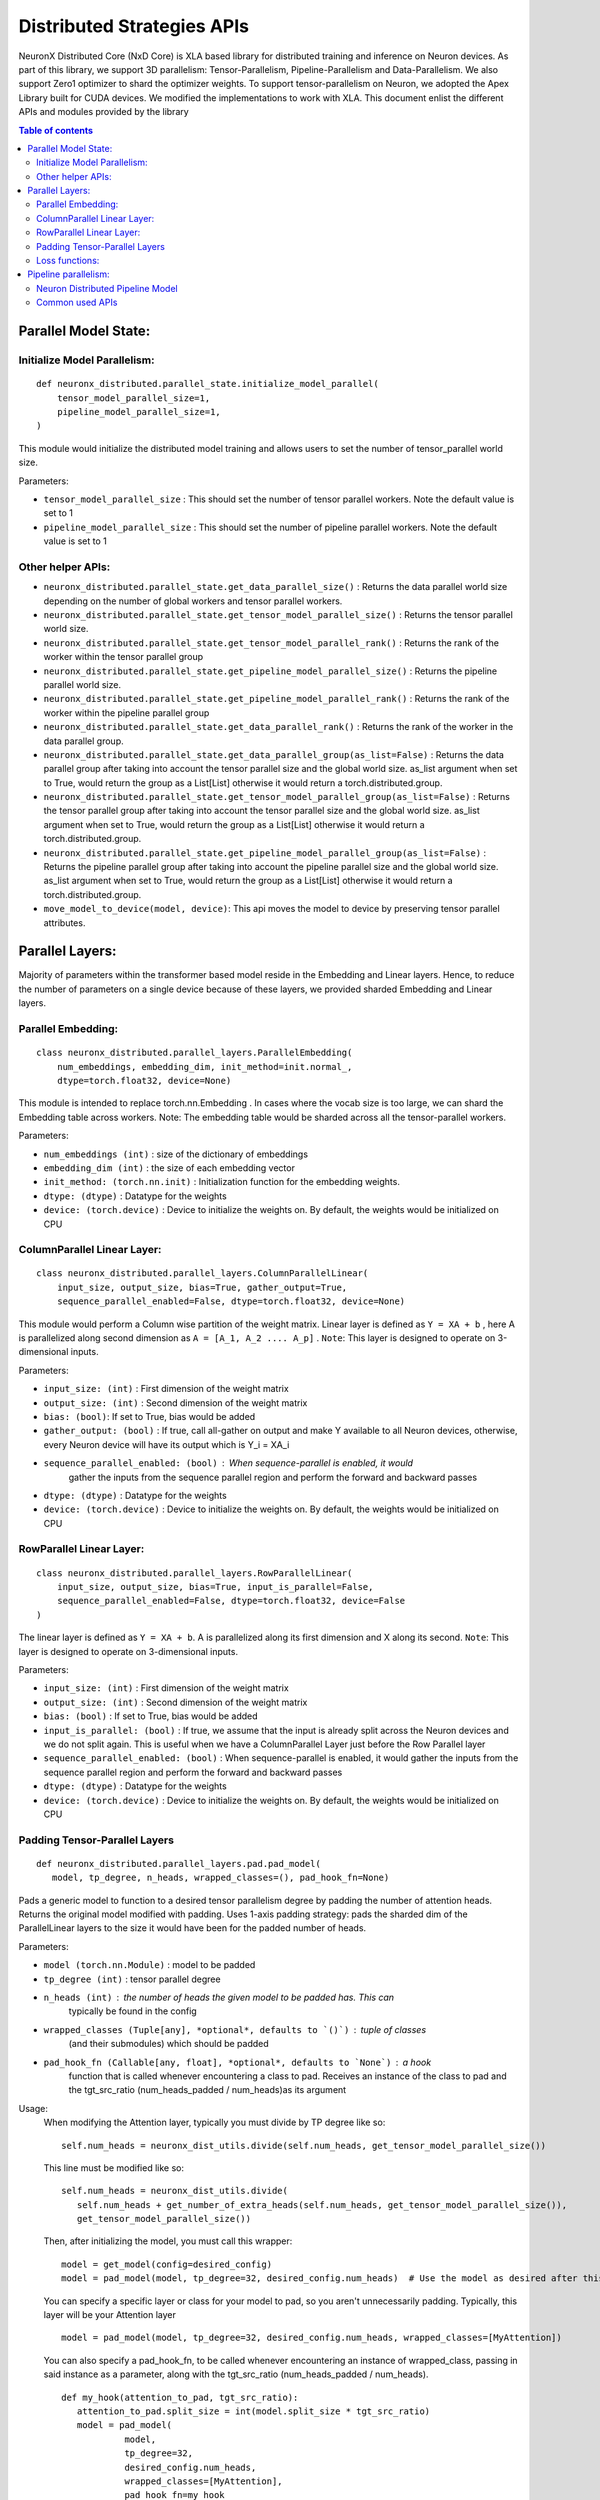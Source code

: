 .. _api_guide:

Distributed Strategies APIs
===========================


NeuronX Distributed Core (NxD Core) is XLA based library for distributed training and inference on Neuron devices.
As part of this library, we support 3D parallelism: Tensor-Parallelism, Pipeline-Parallelism
and Data-Parallelism. We also support Zero1 optimizer to shard the optimizer weights.
To support tensor-parallelism on Neuron, we adopted the Apex Library
built for CUDA devices. We modified the implementations to work with
XLA. This document enlist the different APIs and modules provided by the library

.. contents:: Table of contents
   :local:
   :depth: 2


Parallel Model State:
^^^^^^^^^^^^^^^^^^^^^

Initialize Model Parallelism:
'''''''''''''''''''''''''''''

::

   def neuronx_distributed.parallel_state.initialize_model_parallel(
       tensor_model_parallel_size=1,
       pipeline_model_parallel_size=1,
   )

This module would initialize the distributed model training and allows
users to set the number of tensor_parallel world size.

Parameters:

- ``tensor_model_parallel_size`` : This should set the number of tensor
  parallel workers. Note the default value is set to 1
- ``pipeline_model_parallel_size`` : This should set the number of pipeline
  parallel workers. Note the default value is set to 1

Other helper APIs:
''''''''''''''''''

-  ``neuronx_distributed.parallel_state.get_data_parallel_size()`` :
   Returns the data parallel world size depending on the number of
   global workers and tensor parallel workers.
-  ``neuronx_distributed.parallel_state.get_tensor_model_parallel_size()``
   : Returns the tensor parallel world size.
-  ``neuronx_distributed.parallel_state.get_tensor_model_parallel_rank()``
   : Returns the rank of the worker within the tensor parallel group
-  ``neuronx_distributed.parallel_state.get_pipeline_model_parallel_size()``
   : Returns the pipeline parallel world size.
-  ``neuronx_distributed.parallel_state.get_pipeline_model_parallel_rank()``
   : Returns the rank of the worker within the pipeline parallel group
-  ``neuronx_distributed.parallel_state.get_data_parallel_rank()`` :
   Returns the rank of the worker in the data parallel group.
-  ``neuronx_distributed.parallel_state.get_data_parallel_group(as_list=False)``
   : Returns the data parallel group after taking into account the
   tensor parallel size and the global world size. as_list argument when
   set to True, would return the group as a List[List] otherwise it
   would return a torch.distributed.group.
-  ``neuronx_distributed.parallel_state.get_tensor_model_parallel_group(as_list=False)``
   : Returns the tensor parallel group after taking into account the
   tensor parallel size and the global world size. as_list argument when
   set to True, would return the group as a List[List] otherwise it
   would return a torch.distributed.group.
-  ``neuronx_distributed.parallel_state.get_pipeline_model_parallel_group(as_list=False)``
   : Returns the pipeline parallel group after taking into account the
   pipeline parallel size and the global world size. as_list argument when
   set to True, would return the group as a List[List] otherwise it
   would return a torch.distributed.group.
- ``move_model_to_device(model, device)``: This api moves the model to device by
  preserving tensor parallel attributes.

Parallel Layers:
^^^^^^^^^^^^^^^^

Majority of parameters within the transformer based model reside in the
Embedding and Linear layers. Hence, to reduce the number of parameters
on a single device because of these layers, we provided sharded
Embedding and Linear layers.

Parallel Embedding:
'''''''''''''''''''

::

   class neuronx_distributed.parallel_layers.ParallelEmbedding(
       num_embeddings, embedding_dim, init_method=init.normal_,
       dtype=torch.float32, device=None)

This module is intended to replace torch.nn.Embedding . In cases where
the vocab size is too large, we can shard the Embedding table across
workers. Note: The embedding table would be sharded across all the
tensor-parallel workers.

.. _parameters-1:

Parameters:

-  ``num_embeddings (int)`` : size of the dictionary of embeddings
-  ``embedding_dim (int)`` : the size of each embedding vector
-  ``init_method: (torch.nn.init)`` : Initialization function for the
   embedding weights.
-  ``dtype: (dtype)`` : Datatype for the weights
-  ``device: (torch.device)`` : Device to initialize the weights on. By
   default, the weights would be initialized on CPU

ColumnParallel Linear Layer:
''''''''''''''''''''''''''''

::

   class neuronx_distributed.parallel_layers.ColumnParallelLinear(
       input_size, output_size, bias=True, gather_output=True,
       sequence_parallel_enabled=False, dtype=torch.float32, device=None)

This module would perform a Column wise partition of the weight matrix.
Linear layer is defined as ``Y = XA + b`` , here A is parallelized along
second dimension as ``A = [A_1, A_2 .... A_p]`` . ``Note``: This layer
is designed to operate on 3-dimensional inputs.

.. _parameters-2:

Parameters:

-  ``input_size: (int)`` : First dimension of the weight matrix
-  ``output_size: (int)`` : Second dimension of the weight matrix
-  ``bias: (bool)``: If set to True, bias would be added
-  ``gather_output: (bool)`` : If true, call all-gather on output and
   make Y available to all Neuron devices, otherwise, every Neuron
   device will have its output which is Y_i = XA_i
- ``sequence_parallel_enabled: (bool)`` : When sequence-parallel is enabled, it would
   gather the inputs from the sequence parallel region and perform the forward and backward
   passes
-  ``dtype: (dtype)`` : Datatype for the weights
-  ``device: (torch.device)`` : Device to initialize the weights on. By
   default, the weights would be initialized on CPU

RowParallel Linear Layer:
'''''''''''''''''''''''''

::

   class neuronx_distributed.parallel_layers.RowParallelLinear(
       input_size, output_size, bias=True, input_is_parallel=False,
       sequence_parallel_enabled=False, dtype=torch.float32, device=False
   )

The linear layer is defined as ``Y = XA + b``. A is parallelized along
its first dimension and X along its second. ``Note``: This layer is
designed to operate on 3-dimensional inputs.

.. _parameters-3:

Parameters:

-  ``input_size: (int)`` : First dimension of the weight matrix
-  ``output_size: (int)`` : Second dimension of the weight matrix
-  ``bias: (bool)`` : If set to True, bias would be added
-  ``input_is_parallel: (bool)`` : If true, we assume that the input is
   already split across the Neuron devices and we do not split again.
   This is useful when we have a ColumnParallel Layer just before the
   Row Parallel layer
-  ``sequence_parallel_enabled: (bool)`` : When sequence-parallel is enabled, it would
   gather the inputs from the sequence parallel region and perform the forward and backward
   passes
-  ``dtype: (dtype)`` : Datatype for the weights
-  ``device: (torch.device)`` : Device to initialize the weights on. By
   default, the weights would be initialized on CPU


Padding Tensor-Parallel Layers
''''''''''''''''''''''''''''''

::

   def neuronx_distributed.parallel_layers.pad.pad_model(
      model, tp_degree, n_heads, wrapped_classes=(), pad_hook_fn=None)


Pads a generic model to function to a desired tensor parallelism degree by padding the
number of attention heads. Returns the original model modified with padding.
Uses 1-axis padding strategy: pads the sharded dim of the ParallelLinear layers to the
size it would have been for the padded number of heads.

.. _parameters-4:

Parameters:

- ``model (torch.nn.Module)`` : model to be padded
- ``tp_degree (int)`` : tensor parallel degree
- ``n_heads (int)`` : the number of heads the given model to be padded has. This can
   typically be found in the config
- ``wrapped_classes (Tuple[any], *optional*, defaults to `()`)`` : tuple of classes
   (and their submodules) which should be padded
- ``pad_hook_fn (Callable[any, float], *optional*, defaults to `None`)`` : a hook
   function that is called whenever encountering a class to pad. Receives an instance
   of the class to pad and the tgt_src_ratio (num_heads_padded / num_heads)as its argument

Usage:
   When modifying the Attention layer, typically you must divide by TP degree like so:
   ::
      self.num_heads = neuronx_dist_utils.divide(self.num_heads, get_tensor_model_parallel_size())

   This line must be modified like so:
   ::
      self.num_heads = neuronx_dist_utils.divide(
         self.num_heads + get_number_of_extra_heads(self.num_heads, get_tensor_model_parallel_size()),
         get_tensor_model_parallel_size())

   Then, after initializing the model, you must call this wrapper:
   ::
      model = get_model(config=desired_config)
      model = pad_model(model, tp_degree=32, desired_config.num_heads)  # Use the model as desired after this point

   You can specify a specific layer or class for your model to pad, so you aren't unnecessarily padding.
   Typically, this layer will be your Attention layer
   ::
      model = pad_model(model, tp_degree=32, desired_config.num_heads, wrapped_classes=[MyAttention])

   You can also specify a pad_hook_fn, to be called whenever encountering an instance of wrapped_class,
   passing in said instance as a parameter, along with the tgt_src_ratio (num_heads_padded / num_heads).
   ::
      def my_hook(attention_to_pad, tgt_src_ratio):
         attention_to_pad.split_size = int(model.split_size * tgt_src_ratio)
         model = pad_model(
                  model,
                  tp_degree=32,
                  desired_config.num_heads,
                  wrapped_classes=[MyAttention],
                  pad_hook_fn=my_hook
               )


Loss functions:
''''''''''''''''''

When you shard the final MLP layer using tensor-parallelism, instead of
recollecting all the outputs from each TP rank, we can use the
ParallelCrossEntropy loss function. This function would take the parallel
logits produced by final parallel MLP and produce a loss by taking into
account that the logits are sharded across multiple workers.


::

   def neuronx_distributed.parallel_layers.loss_functions.parallel_cross_entropy(
       parallel_logits, labels, label_smoothing=0.0)

.. _parameters-6:

Parameters:


-  ``parallel_logits (Tensor)`` : Sharded logits from the previous MLP
-  ``labels (Tensor)`` : Label for each token. Labels should not be sharded,
   and the parallel_cross_entropy would take care of sharding the labels internally
-  ``label_smoothing (float)`` : A float in [0.0, 1.0]. Specifies the amount of
   smoothing when computing the loss, where 0.0 means no smoothing




Pipeline parallelism:
^^^^^^^^^^^^^^^^^^^^

Neuron Distributed Pipeline Model
'''''''''''''''''''''''''''''''''

::

   class NxDPPModel(
        module: torch.nn.Module,
        transformer_layer_cls: Optional[Any] = None,
        num_microbatches: int = 1,
        virtual_pipeline_size: int = 1,
        output_loss_value_spec: Optional[Union[Dict, Tuple]] = None,
        return_mb_loss: bool = False,
        broadcast_and_average_loss: bool = False,
        pipeline_cuts: Optional[List[str]] = None,
        input_names: Optional[List[str]] = None,
        leaf_module_cls: Optional[List[Any]] = None,
        autowrap_functions: Optional[Tuple[ModuleType]] = None,
        autowrap_modules: Optional[Tuple[Callable, ...]] = None,
        tracer_cls: Optional[Union[str, Any]] = None,
        param_init_fn: Optional[Any] = None,
        trace_file_path: Optional[str] = None,
        use_zero1_optimizer: bool = False,
        auto_partition: Optional[bool] = False,
        deallocate_pipeline_outputs: bool = False,
   )

Parameters:

- ``module``: Module to be distributed with pipeline parallelism

- ``transformer_layer_cls``: The module class of transformer layers

- ``num_microbatches``: Number of pipeline microbatchs

- ``virtual_pipeline_size``: Virtual pipeline size if greater than 1 we will use the interleaved pipeline schedule.

- ``output_loss_value_spec``:
      The ``output_loss_value_spec`` value can be specified to disambiguate
      which value in the output of `forward` is the loss value on which NxDPPModel should apply
      backpropagation. For example, if your ``forward`` returns a tuple ``(loss, model_out)``,
      you can specify ``output_loss_value_spec=(True, False)``. Or, if your ``forward`` returns
      a dict ``{'loss': loss_value, 'model_out': model_out}``, you can specify
      ``output_loss_value_spec={'loss': True, 'model_out': False}``
      referred from `this <https://github.com/pytorch/PiPPy/blob/main/pippy/IR.py#L697>`__

- ``return_mb_loss``: Whether return a list of loss for all microbatchs

- ``broadcast_and_average_loss``:Whether to broadcast loss to all PP ranks and average across dp ranks, when set to True return_mb_loss must be False

- ``pipeline_cuts``: A list of layer names that will be used to annotate pipeline stage boundaries

- ``input_names``:The input names that will be used for tracing, which will be the same as the model inputs during runtime.

- ``leaf_module_cls``:A list of module classes that should be treated as leaf nodes during tracing. Note transformer layer class will be by default treat as leaf nodes.

- ``autowrap_modules``: (symbolic tracing only)
      Python modules whose functions should be wrapped automatically
      without needing to use fx.wrap().
      reference `here <https://github.com/pytorch/pytorch/blob/main/torch/fx/_symbolic_trace.py#L241>`__

- ``autowrap_functions``: (symbolic tracing only)
      Python functions that should be wrapped automatically without
      needing to use fx.wrap().
      reference `here <https://github.com/pytorch/pytorch/blob/main/torch/fx/_symbolic_trace.py#L241>`__

- ``tracer_cls``:User provided tracer class for symbolic tracing. It can be "hf", "torch" or any tracer class user created.

- ``param_init_fn``:
      Function used to initialize parameters. This is useful if user wants to use meta device to do
      delayed parameter initialization. param_init_fn should take a module as input and initialize the
      parameters that belongs to this module only (not for submodules).

- ``use_zero1_optimizer``: Whether to use the zero1 optimizer. When setting to True the gradient average will be handed over.

- ``auto_partition``:
      Boolean to indicate whether to use auto_partition for the model. When set to True, the pipeline
      cuts used as the pipeline stage boundaries to partition the model are automatically determined. When set to
      True, the pipeline_cuts parameter should not be set. The pipeline_cuts are chosen on the basis of the transformer layer names.

- ``deallocate_pipeline_outputs``: 
      Whether to deallocate the pipeline outputs after send. After send the output tensor is only useful for its 
      '.grad_fn' field, and not its '.data'.

Common used APIs
'''''''''''''''''

::

   NxDPPModel.run_train(**kwargs)

Train the model with PP schedule, which will run both forward and backward in a PP manner.
The kwargs should be the same as the input_names provided to the trace function.
Will output the loss that provided by user from output_loss_value_spec.

::

   NxDPPModel.run_eval(**kwargs)

Eval the model with PP schedule, which will run forward only.
The kwargs should be the same as the input_names provided to the trace function.
Will output the loss that provided by user from output_loss_value_spec.

::

   NxDPPModel.local_named_parameters(**kwargs)

The parameters that are local to this PP rank. This must be called after the model is partitioned.

::

   NxDPPModel.local_named_modules(**kwargs)

